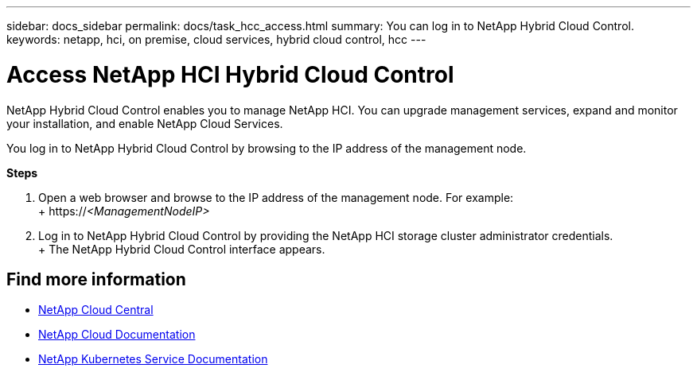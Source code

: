 ---
sidebar: docs_sidebar
permalink: docs/task_hcc_access.html
summary: You can log in to NetApp Hybrid Cloud Control.
keywords: netapp, hci, on premise, cloud services, hybrid cloud control, hcc
---

= Access NetApp HCI Hybrid Cloud Control
:hardbreaks:
:nofooter:
:icons: font
:linkattrs:
:imagesdir: ../media/

[.lead]
NetApp Hybrid Cloud Control enables you to manage NetApp HCI. You can upgrade management services, expand and monitor your installation, and enable NetApp Cloud Services.

You log in to NetApp Hybrid Cloud Control by browsing to the IP address of the management node.

*Steps*

. Open a web browser and browse to the IP address of the management node. For example:
+ https://_<ManagementNodeIP>_
. Log in to NetApp Hybrid Cloud Control by providing the NetApp HCI storage cluster administrator credentials.
+ The NetApp Hybrid Cloud Control interface appears.


[discrete]
== Find more information
* https://cloud.netapp.com/home[NetApp Cloud Central^]
* https://docs.netapp.com/us-en/cloud/[NetApp Cloud Documentation^]
* https://docs.netapp.com/us-en/kubernetes-service/[NetApp Kubernetes Service Documentation^]
